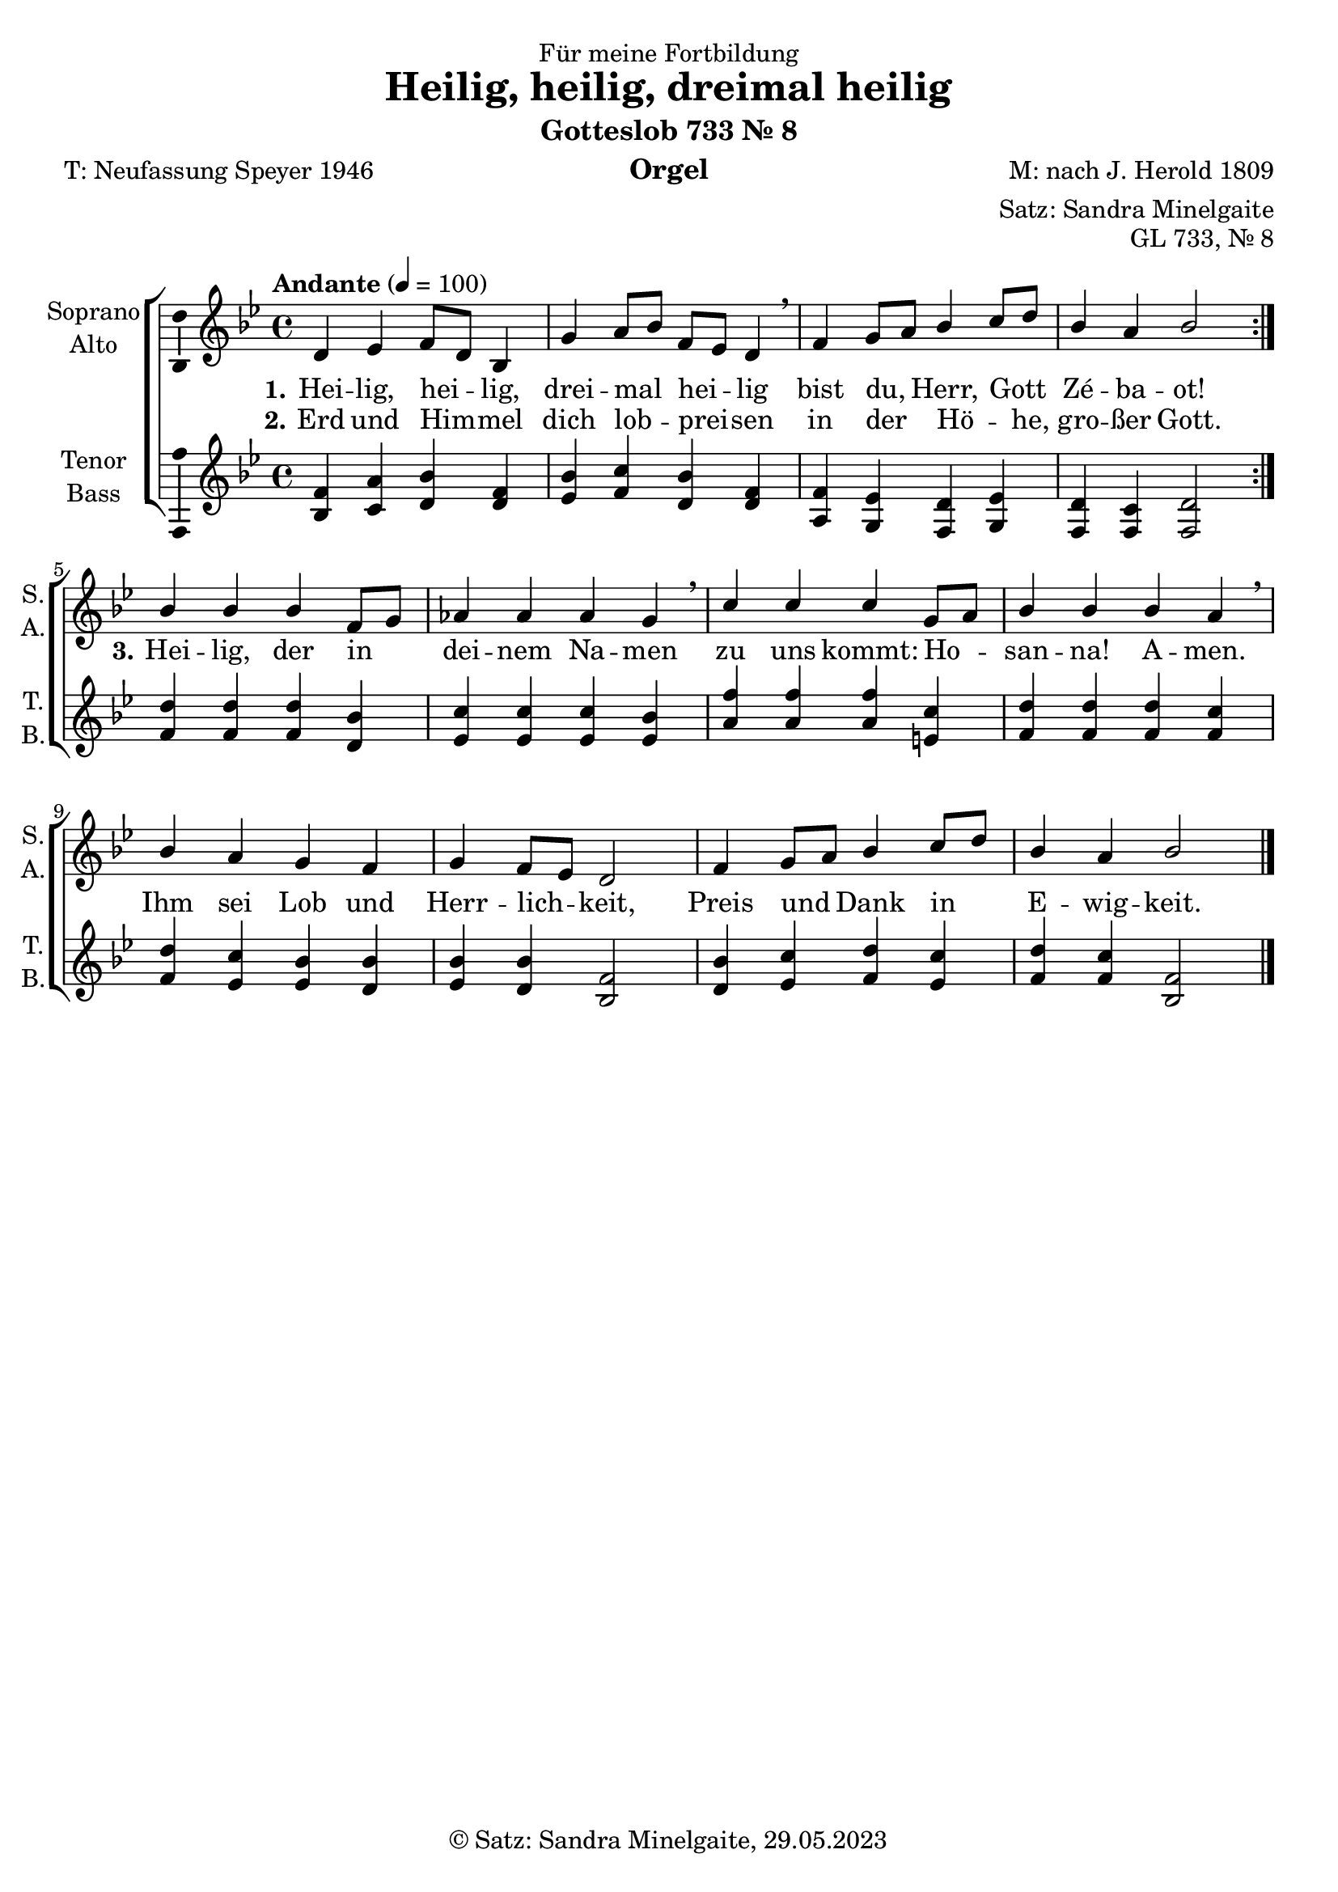 \version "2.24.1"
\language "english"

\header {
  dedication = "Für meine Fortbildung"
  title = "Heilig, heilig, dreimal heilig"
  subtitle = "Gotteslob 733 Nr. 8"
  subsubtitle = ""
  instrument = "Orgel"
  composer = "M: nach J. Herold 1809"
  arranger = "Satz: Sandra Minelgaite"
  poet = "T: Neufassung Speyer 1946"
  meter = ""
  piece = ""
  opus = "GL 733, Nr. 8"
  copyright = "© Satz: Sandra Minelgaite, 29.05.2023"
  tagline = ""
}

\paper {
  #(set-paper-size "a4")
}

\layout {
  \context {
    \Voice
    \consists "Melody_engraver"
    \override Stem #'neutral-direction = #'()
  }
}

global = {
  \key bf \major
  \time 4/4
  \tempo "Andante" 4=100
}

soprano = \relative c'' {
  \global
  % Music follows here.
  \repeat volta 2 {
    d, ef f8 d bf4 g' a8 bf f ef d4\breathe
    f g8 a bf4 c8 d bf4 a bf2
  }
%   bf4 4 4 f8 g af4 4 4 g\breathe
%   c4 4 4 g8 a bf4 4 4 a\breathe
%   bf a g f g f8 ef d2
%   f4 g8 a bf4 c8 d bf4 a bf2
%   \bar "|."
}

sopranoB = \relative c'' {
  % Music follows here.
  bf4 4 4 f8 g af4 4 4 g\breathe
  c4 4 4 g8 a bf4 4 4 a\breathe
  bf a g f g f8 ef d2
  f4 g8 a bf4 c8 d bf4 a bf2
  \bar "|."
}

alto = \relative c' {
  \global
  % Music follows here.

}

tenor = \relative c' {
  \global
  % Music follows here.
  \repeat volta 2 {
  <bf f'>4 <c a'> <d bf'> <d f> <ef bf'>
  <f c'> <d bf'> <d f> <a f'> <g ef'> <f d'> <g ef'> <f d'> <f c'><f d'>2}
  <f' d'>4 4 4 <d bf'> <ef c'>4 4 4 <ef bf'>4 <a f'>4 4 4 <e c'> <f d'>4 4 4 <f c'>
  <f d'> <ef c'> <ef bf'> <d bf'> <ef bf'><d bf'><bf f'>2
  <d bf'>4 <ef c'><f d'><ef c'><f d'><f c'><bf, f'>2
}

tenorB = \relative c' {
  % Music follows here.
%   \repeat volta 2 {
%   <bf f'>4 <c a'> <d bf'> <d f> <ef bf'>
%   <f c'> <d bf'> <d f> <a f'> <g ef'> <f d'> <g ef'> <f d'> <f c'><f d'>2}
  <f' d'>4 4 4 <d bf'> <ef c'>4 4 4 <ef bf'>4 <a f'>4 4 4 <e c'> <f d'>4 4 4 <f c'>
  <f d'> <ef c'> <ef bf'> <d bf'> <ef bf'><d bf'><bf f'>2
  <d bf'>4 <ef c'><f d'><ef c'><f d'><f c'><bf, f'>2
}

bass = \relative c {
  \global
  % Music follows here.

}

verseOne = \lyricmode {
  \set stanza = "1."
  % Lyrics follow here.
  Hei -- lig, hei _ -- lig, drei -- mal _ hei _ -- lig bist du, _ Herr, Gott _ Zé -- ba -- ot!
}

verseTwo = \lyricmode {
  \set stanza = "2."
  % Lyrics follow here.
Erd und Him -- _ mel dich lob -- _ prei -- _ sen in der _ Hö -- _ he, gro -- ßer Gott.
}

verseThree = \lyricmode {
  \set stanza = "3."
  % Lyrics follow here.
 Hei -- lig, der in _ dei -- nem Na -- men
 zu uns kommt: Ho -- _ san -- na! A -- men.
 Ihm sei Lob und Herr -- lich -- _ keit, Preis und _ Dank in _ E -- wig -- keit.
}
clave = { \new DrumStaff { \drummode { \global << { \repeat unfold 4 {hh8 cl} } \\ { bd4 sn sn sn } >> }}}

scoreA = {
  \new ChoirStaff <<
    \new Staff \with {
      midiInstrument = "choir aahs"
      instrumentName = \markup \center-column { "Soprano" "Alto" }
      shortInstrumentName = \markup \center-column { "S." "A." }
    } <<
      {
      \new Voice = "soprano" \with {
        \consists "Ambitus_engraver"
      } { \voiceOne \soprano }
      \new Voice = "sopranoB" \with {
      } { \voiceOne \sopranoB }
      }
      \new Voice = "alto" \with {
        \consists "Ambitus_engraver"
        \override Ambitus #'X-offset = #2.0
      } { \voiceTwo \alto }
    >>
    \new Lyrics \with {
      \override VerticalAxisGroup #'staff-affinity = #CENTER
    } \lyricsto "soprano" \verseOne
    \new Lyrics \with {
      \override VerticalAxisGroup #'staff-affinity = #CENTER
    } \lyricsto "soprano" \verseTwo
    \new Lyrics \with {
      \override VerticalAxisGroup #'staff-affinity = #CENTER
    } \lyricsto "sopranoB" \verseThree
    \new Staff \with {
      midiInstrument = "choir aahs"
      instrumentName = \markup \center-column { "Tenor" "Bass" }
      shortInstrumentName = \markup \center-column { "T." "B." }
    } <<
      \clef treble
      \new Voice = "tenor" \with {
        \consists "Ambitus_engraver"
      } { \voiceOne \tenor }
      \new Voice = "bass" \with {
        \consists "Ambitus_engraver"
        \override Ambitus #'X-offset = #2.0
      } { \voiceTwo \bass }
    >>
  >>
}

\score {
  \scoreA
  \layout { }
}

\score {
  {
    \clave
    \unfoldRepeats {
      \scoreA
    }
  }
  \midi { }
}

% scoreA = {
%   \new ChoirStaff <<
%     \new Staff \with {
%       midiInstrument = "choir aahs"
%       instrumentName = \markup \center-column { "Soprano" "Alto" }
%       shortInstrumentName = \markup \center-column { "S." "A." }
%     } <<
%       \new Voice = "soprano" \with {
%         \consists "Ambitus_engraver"
%       } { \voiceOne \soprano }
%       \new Voice = "alto" \with {
%         \consists "Ambitus_engraver"
%         \override Ambitus #'X-offset = #2.0
%       } { \voiceTwo \alto }
%     >>
%     \new Lyrics \with {
%       \override VerticalAxisGroup #'staff-affinity = #CENTER
%     } \lyricsto "soprano" \verseOne
%     \new Lyrics \with {
%       \override VerticalAxisGroup #'staff-affinity = #CENTER
%     } \lyricsto "soprano" \verseTwo
%     \new Staff \with {
%       midiInstrument = "choir aahs"
%       instrumentName = \markup \center-column { "Tenor" "Bass" }
%       shortInstrumentName = \markup \center-column { "T." "B." }
%     } <<
%       \clef treble
%       \new Voice = "tenor" \with {
%         \consists "Ambitus_engraver"
%       } { \voiceOne \tenor }
%       \new Voice = "bass" \with {
%         \consists "Ambitus_engraver"
%         \override Ambitus #'X-offset = #2.0
%       } { \voiceTwo \bass }
%     >>
%   >>
% }
%
% \score {
%   \scoreA
%   \layout { }
% }
%
% \score {
%   {
%     \clave
%     \unfoldRepeats {
%       \scoreA
%     }
%     \new Lyrics \with {
%       \override VerticalAxisGroup #'staff-affinity = #CENTER
%     } \lyricsto "soprano" \verseThree
%   }
%   \midi { }
% }
%
%
